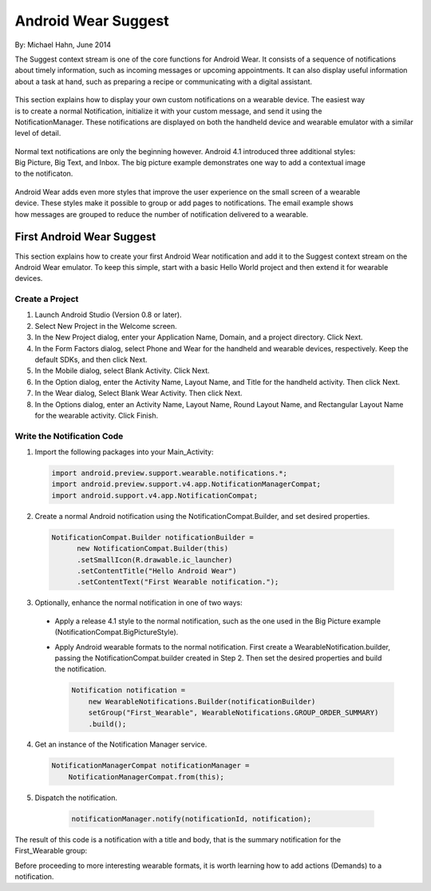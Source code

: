 Android Wear Suggest
====================

By: Michael Hahn, June 2014

The Suggest context stream is one of the core functions for Android Wear. It consists of a sequence of notifications about timely information, such as incoming messages or upcoming appointments. It can also display useful information about a task at hand, such as preparing a recipe or communicating with a digital assistant.

 .. figure:: images/suggest-notify.png
    :scale: 35
    :align: right

This section explains how to display your own custom notifications on a wearable device. The easiest way is to create a normal Notification, initialize it with your custom message, and send it using the NotificationManager. These notifications are displayed on both the handheld device and wearable emulator with a similar level of detail.

 .. figure:: images/suggest-big-picture.png
    :scale: 35
    :align: right

Normal text notifications are only the beginning however. Android 4.1 introduced three additional styles: Big Picture, Big Text, and Inbox. The big picture example demonstrates one way to add a contextual image to the notificaton.

 .. figure:: images/suggest-email.png
    :scale: 35
    :align: right

Android Wear adds even more styles that improve the user experience on the small screen of a wearable device. These styles make it possible to group or add pages to notifications. The email example shows how messages are grouped to reduce the number of notification delivered to a wearable.


First Android Wear Suggest
---------------------------

This section explains how to create your first Android Wear notification and add it to the Suggest context stream on the Android Wear emulator. To keep this simple,  start with a basic Hello World project and then extend it for wearable devices.

.. _newapp:

Create a Project
^^^^^^^^^^^^^^^^^

1. Launch Android Studio (Version 0.8 or later).

2. Select New Project in the Welcome screen.

3. In the New Project dialog, enter your Application Name, Domain, and a project directory. Click Next.

4. In the Form Factors dialog, select Phone and Wear for the handheld and wearable devices, respectively. Keep the default SDKs, and then click Next.

5. In the Mobile dialog, select Blank Activity. Click Next.

6. In the Option dialog, enter the Activity Name, Layout Name, and Title for the handheld activity. Then click Next.

7. In the Wear dialog, Select Blank Wear Activity. Then click Next.

8.  In the Options dialog, enter an Activity Name, Layout Name, Round Layout Name, and Rectangular Layout Name for the wearable activity. Click Finish.


Write the Notification Code
^^^^^^^^^^^^^^^^^^^^^^^^^^^^

1.  Import the following packages into your Main_Activity:

  .. code-block:: java
   
    import android.preview.support.wearable.notifications.*;
    import android.preview.support.v4.app.NotificationManagerCompat;
    import android.support.v4.app.NotificationCompat;
  
2. Create a normal Android notification using the NotificationCompat.Builder, and set desired properties.

  .. code-block:: java
	  
    NotificationCompat.Builder notificationBuilder =
          new NotificationCompat.Builder(this)
          .setSmallIcon(R.drawable.ic_launcher)
          .setContentTitle("Hello Android Wear")
          .setContentText("First Wearable notification.");
		  
3. Optionally, enhance the normal notification in one of two ways:

  * Apply a release 4.1 style to the normal notification, such as the one used in the Big Picture example (NotificationCompat.BigPictureStyle).


  * Apply Android wearable formats to the normal notification. First create a WearableNotification.builder, passing the NotificationCompat.builder created in Step 2. Then set the desired properties and build the notification.

    .. code-block:: java
  
      Notification notification =
          new WearableNotifications.Builder(notificationBuilder)
          setGroup("First_Wearable", WearableNotifications.GROUP_ORDER_SUMMARY)
          .build();

4. Get an instance of the Notification Manager service.

  .. code-block:: java

    NotificationManagerCompat notificationManager =
        NotificationManagerCompat.from(this);

5. Dispatch the notification. 

  .. code-block:: java
   
    notificationManager.notify(notificationId, notification);
	

 .. figure:: images/hello-wearable.png
    :scale: 35
    :align: right
	
	
The result of this code is a notification with a title and body, that is the summary notification for the First_Wearable group:

Before proceeding to more interesting wearable formats, it is worth learning how to add actions (Demands) to a notification.


